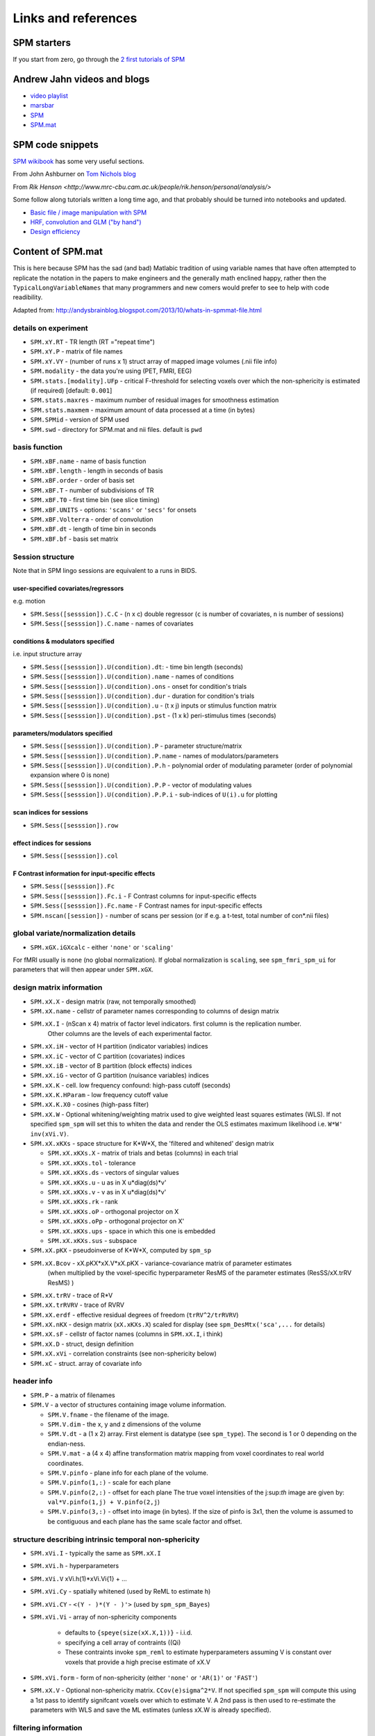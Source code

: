 Links and references
********************

SPM starters
============

If you start from zero, go through the `2 first tutorials of SPM
<https://www.fil.ion.ucl.ac.uk/spm/data/>`_

Andrew Jahn videos and blogs
============================

- `video playlist <https://www.youtube.com/watch?v=qbcBLXJhzZg&list=PLIQIswOrUH689KpRPCa5-h6U-m9CddWM6>`_
- `marsbar <http://andysbrainblog.blogspot.com/search/label/marsbar>`_
- `SPM <http://andysbrainblog.blogspot.com/search/label/SPM>`_
- `SPM.mat <http://andysbrainblog.blogspot.com/search/label/SPM.mat>`_


SPM code snippets
=================

`SPM wikibook <https://en.wikibooks.org/wiki/SPM>`_ has some very useful sections.

From John Ashburner on `Tom Nichols blog <https://blogs.warwick.ac.uk/nichols/tag/johns-gems/>`_

From `Rik Henson <http://www.mrc-cbu.cam.ac.uk/people/rik.henson/personal/analysis/>`

Some follow along tutorials written a long time ago,
and that probably should be turned into notebooks and updated.

- `Basic file / image manipulation with SPM <https://github.com/Remi-Gau/advanced_fMRI_course/blob/master/Practical%231/practical_1.m>`_
- `HRF, convolution and GLM ("by hand") <https://github.com/Remi-Gau/advanced_fMRI_course/blob/master/Practical%232/practical_2.m>`_
- `Design efficiency <https://github.com/Remi-Gau/advanced_fMRI_course/blob/master/Practical%233/practical_3.m>`_


Content of SPM.mat
==================

This is here because SPM has the sad (and bad) Matlabic tradition of using variable names
that have often attempted to replicate the notation in the papers to make engineers
and the generally math enclined happy,
rather then the ``TypicalLongVariableNames`` that many programmers and new comers
would prefer to see to help with code readibility.

Adapted from: http://andysbrainblog.blogspot.com/2013/10/whats-in-spmmat-file.html


details on experiment
---------------------

- ``SPM.xY.RT``                - TR length (RT ="repeat time")
- ``SPM.xY.P``                 - matrix of file names
- ``SPM.xY.VY``                - (number of runs x 1) struct array of mapped image volumes (.nii file info)

- ``SPM.modality``             - the data you're using (PET, FMRI, EEG)

- ``SPM.stats.[modality].UFp`` - critical F-threshold for selecting voxels over which the non-sphericity is estimated (if required) [default: ``0.001``]
- ``SPM.stats.maxres``         - maximum number of residual images for smoothness estimation
- ``SPM.stats.maxmem``         - maximum amount of data processed at a time (in bytes)

- ``SPM.SPMid``                - version of SPM used

- ``SPM.swd``                  - directory for SPM.mat and nii files. default is ``pwd``


basis function
--------------

- ``SPM.xBF.name``     - name of basis function
- ``SPM.xBF.length``   - length in seconds of basis
- ``SPM.xBF.order``    - order of basis set
- ``SPM.xBF.T``        - number of subdivisions of TR
- ``SPM.xBF.T0``       - first time bin (see slice timing)
- ``SPM.xBF.UNITS``    - options: ``'scans'`` or ``'secs'`` for onsets
- ``SPM.xBF.Volterra`` - order of convolution
- ``SPM.xBF.dt``       - length of time bin in seconds
- ``SPM.xBF.bf``       - basis set matrix


Session structure
-----------------

Note that in SPM lingo sessions are equivalent to a runs in BIDS.

user-specified covariates/regressors
++++++++++++++++++++++++++++++++++++

e.g. motion

- ``SPM.Sess([sesssion]).C.C``    - (n x c) double regressor (``c`` is number of covariates, ``n`` is number of sessions)
- ``SPM.Sess([sesssion]).C.name`` - names of covariates

conditions & modulators specified
+++++++++++++++++++++++++++++++++

i.e. input structure array

- ``SPM.Sess([sesssion]).U(condition).dt``:  - time bin length (seconds)
- ``SPM.Sess([sesssion]).U(condition).name`` - names of conditions
- ``SPM.Sess([sesssion]).U(condition).ons``  - onset for condition's trials
- ``SPM.Sess([sesssion]).U(condition).dur``  - duration for condition's trials
- ``SPM.Sess([sesssion]).U(condition).u``    - (t x j) inputs or stimulus function matrix
- ``SPM.Sess([sesssion]).U(condition).pst``  - (1 x k) peri-stimulus times (seconds)

parameters/modulators specified
+++++++++++++++++++++++++++++++

- ``SPM.Sess([sesssion]).U(condition).P``      - parameter structure/matrix
- ``SPM.Sess([sesssion]).U(condition).P.name`` - names of modulators/parameters
- ``SPM.Sess([sesssion]).U(condition).P.h``    - polynomial order of modulating parameter (order of polynomial expansion where 0 is none)
- ``SPM.Sess([sesssion]).U(condition).P.P``    - vector of modulating values
- ``SPM.Sess([sesssion]).U(condition).P.P.i``  - sub-indices of ``U(i).u`` for plotting

scan indices for sessions
+++++++++++++++++++++++++

- ``SPM.Sess([sesssion]).row``

effect indices for sessions
+++++++++++++++++++++++++++

- ``SPM.Sess([sesssion]).col``

F Contrast information for input-specific effects
+++++++++++++++++++++++++++++++++++++++++++++++++

- ``SPM.Sess([sesssion]).Fc``
- ``SPM.Sess([sesssion]).Fc.i``    - F Contrast columns for input-specific effects
- ``SPM.Sess([sesssion]).Fc.name`` - F Contrast names for input-specific effects

- ``SPM.nscan([session])`` - number of scans per session (or if e.g. a t-test, total number of con*.nii files)


global variate/normalization details
------------------------------------

- ``SPM.xGX.iGXcalc`` - either ``'none'`` or ``'scaling'``

For fMRI usually is ``none`` (no global normalization).
If global normalization is ``scaling``, see ``spm_fmri_spm_ui`` for parameters that will then appear under ``SPM.xGX``.


design matrix information
-------------------------

- ``SPM.xX.X``        - design matrix (raw, not temporally smoothed)
- ``SPM.xX.name``     - cellstr of parameter names corresponding to columns of design matrix
- ``SPM.xX.I``        - (nScan x 4) matrix of factor level indicators. first column is the replication number.
                        Other columns are the levels of each experimental factor.
- ``SPM.xX.iH``       - vector of H partition (indicator variables) indices
- ``SPM.xX.iC``       - vector of C partition (covariates) indices
- ``SPM.xX.iB``       - vector of B partition (block effects) indices
- ``SPM.xX.iG``       - vector of G partition (nuisance variables) indices

- ``SPM.xX.K``        - cell. low frequency confound: high-pass cutoff (seconds)
- ``SPM.xX.K.HParam`` - low frequency cutoff value
- ``SPM.xX.K.X0``     - cosines (high-pass filter)

- ``SPM.xX.W``        - Optional whitening/weighting matrix used to give weighted least squares estimates (WLS).
  If not specified ``spm_spm`` will set this to whiten the data and render the OLS estimates maximum likelihood i.e. ``W*W' inv(xVi.V)``.

- ``SPM.xX.xKXs``     - space structure for K*W*X, the 'filtered and whitened' design matrix

  - ``SPM.xX.xKXs.X``   - matrix of trials and betas (columns) in each trial
  - ``SPM.xX.xKXs.tol`` - tolerance
  - ``SPM.xX.xKXs.ds``  - vectors of singular values
  - ``SPM.xX.xKXs.u``   - u as in X u*diag(ds)*v'
  - ``SPM.xX.xKXs.v``   - v as in X u*diag(ds)*v'
  - ``SPM.xX.xKXs.rk``  - rank
  - ``SPM.xX.xKXs.oP``  - orthogonal projector on X
  - ``SPM.xX.xKXs.oPp`` - orthogonal projector on X'
  - ``SPM.xX.xKXs.ups`` - space in which this one is embedded
  - ``SPM.xX.xKXs.sus`` - subspace

- ``SPM.xX.pKX``      - pseudoinverse of K*W*X, computed by ``spm_sp``
- ``SPM.xX.Bcov``     - xX.pKX*xX.V*xX.pKX - variance-covariance matrix of parameter estimates
                        (when multiplied by the voxel-specific hyperparameter ResMS of the parameter estimates (ResSS/xX.trRV ResMS) )
- ``SPM.xX.trRV``     - trace of R*V
- ``SPM.xX.trRVRV``   - trace of RVRV
- ``SPM.xX.erdf``     - effective residual degrees of freedom (``trRV^2/trRVRV``)
- ``SPM.xX.nKX``      - design matrix (``xX.xKXs.X``) scaled for display (see ``spm_DesMtx('sca',...`` for details)
- ``SPM.xX.sF``       - cellstr of factor names (columns in ``SPM.xX.I``, i think)
- ``SPM.xX.D``        - struct, design definition
- ``SPM.xX.xVi``      - correlation constraints (see non-sphericity below)

- ``SPM.xC``          - struct. array of covariate info


header info
-----------

- ``SPM.P`` - a matrix of filenames

- ``SPM.V`` - a vector of structures containing image volume information.

  - ``SPM.V.fname``      - the filename of the image.
  - ``SPM.V.dim``        - the x, y and z dimensions of the volume
  - ``SPM.V.dt``         - a (1 x 2) array. First element is datatype (see ``spm_type``). The second is 1 or 0 depending on the endian-ness.
  - ``SPM.V.mat``        - a (4 x 4) affine transformation matrix mapping from voxel coordinates to real world coordinates.
  - ``SPM.V.pinfo``      - plane info for each plane of the volume.
  - ``SPM.V.pinfo(1,:)`` - scale for each plane
  - ``SPM.V.pinfo(2,:)`` - offset for each plane The true voxel intensities of the j:sup:`th` image are given by: ``val*V.pinfo(1,j) + V.pinfo(2,j``)
  - ``SPM.V.pinfo(3,:)`` - offset into image (in bytes). If the size of pinfo is 3x1, then the volume is assumed to be contiguous and each plane has the same scale factor and offset.


structure describing intrinsic temporal non-sphericity
------------------------------------------------------

- ``SPM.xVi.I``   - typically the same as ``SPM.xX.I``
- ``SPM.xVi.h``   - hyperparameters
- ``SPM.xVi.V``    xVi.h(1)*xVi.Vi{1} + ...
- ``SPM.xVi.Cy``  - spatially whitened (used by ReML to estimate h)
- ``SPM.xVi.CY``  - ``<(Y - )*(Y - )'>`` (used by ``spm_spm_Bayes``)
- ``SPM.xVi.Vi``  - array of non-sphericity components

    - defaults to ``{speye(size(xX.X,1))}`` - i.i.d.
    - specifying a cell array of contraints ((Qi)
    - These contraints invoke ``spm_reml`` to estimate hyperparameters assuming V is constant over voxels that provide a high precise estimate of xX.V

- ``SPM.xVi.form`` - form of non-sphericity (either ``'none'`` or ``'AR(1)'`` or ``'FAST'``)

- ``SPM.xX.V``     - Optional non-sphericity matrix. ``CCov(e)sigma^2*V``.
  If not specified ``spm_spm`` will compute this using a 1st pass to identify signifcant voxels over which to estimate V.
  A 2nd pass is then used to re-estimate the parameters with WLS and save the ML estimates (unless xX.W is already specified).


filtering information
---------------------

- ``SPM.K`` - filter matrix or filtered structure

  - ``SPM.K(s)``        - struct array containing partition-specific specifications
  - ``SPM.K(s).RT``     - observation interval in seconds
  - ``SPM.K(s).row``    - row of Y constituting block/partitions
  - ``SPM.K(s).HParam`` - cut-off period in seconds
  - ``SPM.K(s).X0``     - low frequencies to be removed (DCT)

- ``SPM.Y`` - filtered data matrix


masking information
-------------------

- ``SPM.xM``     - Structure containing masking information, or a simple column vector of thresholds corresponding to the images in VY.
- ``SPM.xM.T``   - (n x 1) double - Masking index
- ``SPM.xM.TH``  - (nVar x nScan) matrix of analysis thresholds, one per image
- ``SPM.xM.I``   - Implicit masking (``0`` --> none; ``1`` --> implicit zero/NaN mask)
- ``SPM.xM.VM``  - struct array of mapped explicit mask image volumes
- ``SPM.xM.xs``  - (1 x 1) struct ; cellstr description


design information
------------------

self-explanatory names, for once

- ``SPM.xsDes.Basis_functions`` - type of basis function
- ``SPM.xsDes.Number_of_sessions``
- ``SPM.xsDes.Trials_per_session``
- ``SPM.xsDes.Interscan_interval``
- ``SPM.xsDes.High_pass_Filter``
- ``SPM.xsDes.Global_calculation``
- ``SPM.xsDes.Grand_mean_scaling``
- ``SPM.xsDes.Global_normalisation``


details on scanner data
-----------------------

e.g. smoothness

- ``SPM.xVol`` - structure containing details of volume analyzed

  - ``SPM.xVol.M``    - (4 x 4) voxel --> mm transformation matrix
  - ``SPM.xVol.iM``   - (4 x 4) mm --> voxel transformation matrix
  - ``SPM.xVol.DIM``  - image dimensions - column vector (in voxels)
  - ``SPM.xVol.XYZ``  - (3 x S) vector of in-mask voxel coordinates
  - ``SPM.xVol.S``    - Lebesgue measure or volume (in voxels)
  - ``SPM.xVol.R``    - vector of resel counts (in resels)
  - ``SPM.xVol.FWHM`` - Smoothness of components - FWHM, (in voxels)


info on beta files
------------------

- ``SPM.Vbeta`` - struct array of beta image handles

  - ``SPM.Vbeta.fname``   - beta nii file names
  - ``SPM.Vbeta.descrip`` - names for each beta file


info on variance of the error
-----------------------------

- ``SPM.VResMS`` - file struct of ResMS image handle

  - ``SPM.VResMS.fname`` - variance of error file name

info on mask
------------

- ``PM.VM`` - file struct of Mask image handle

  - ``PM.VM.fname`` - name of mask nii file


contrast details
----------------

added after running contrasts

- ``SPM.xCon`` - Contrast definitions structure array. See also ``spm_FcUtil.m`` for structure, rules & handling.

  - ``SPM.xCon.name`` - Contrast name
  - ``SPM.xCon.STAT`` - Statistic indicator character (``'T'``, ``'F'`` or ``'P'``)
  - ``SPM.xCon.c``    - Contrast weights (column vector contrasts)
  - ``SPM.xCon.X0``   - Reduced design matrix data (spans design space under Ho)

    - Stored as coordinates in the orthogonal basis of xX.X from spm_sp    (Matrix in SPM99b)
    - Extract using X0 ``spm_FcUtil('X0', ...``

  - ``SPM.xCon.iX0`` - Indicates how contrast was specified:

    - If by columns for reduced design matrix then iX0 contains the column indices.
    - Otherwise, it's a string containing the ``spm_FcUtil`` 'Set' action:
      Usually one of ``{'c','c+','X0'}`` defines the indices of the columns that will not be tested. Can be empty.

  - ``SPM.xCon.X1o`` - Remaining design space data (X1o is orthogonal to X0)

    - Stored as coordinates in the orthogonal basis of xX.X from ``spm_sp`` (Matrix in SPM99b)
    - Extract using X1o ``spm_FcUtil('X1o', ...``

  - ``SPM.xCon.eidf`` - Effective interest degrees of freedom (numerator df)

    - Or effect-size threshold for Posterior probability

  - ``SPM.xCon.Vcon`` - Name of contrast (for 'T's) or ESS (for 'F's) image
  - ``SPM.xCon.Vspm`` - Name of SPM image
